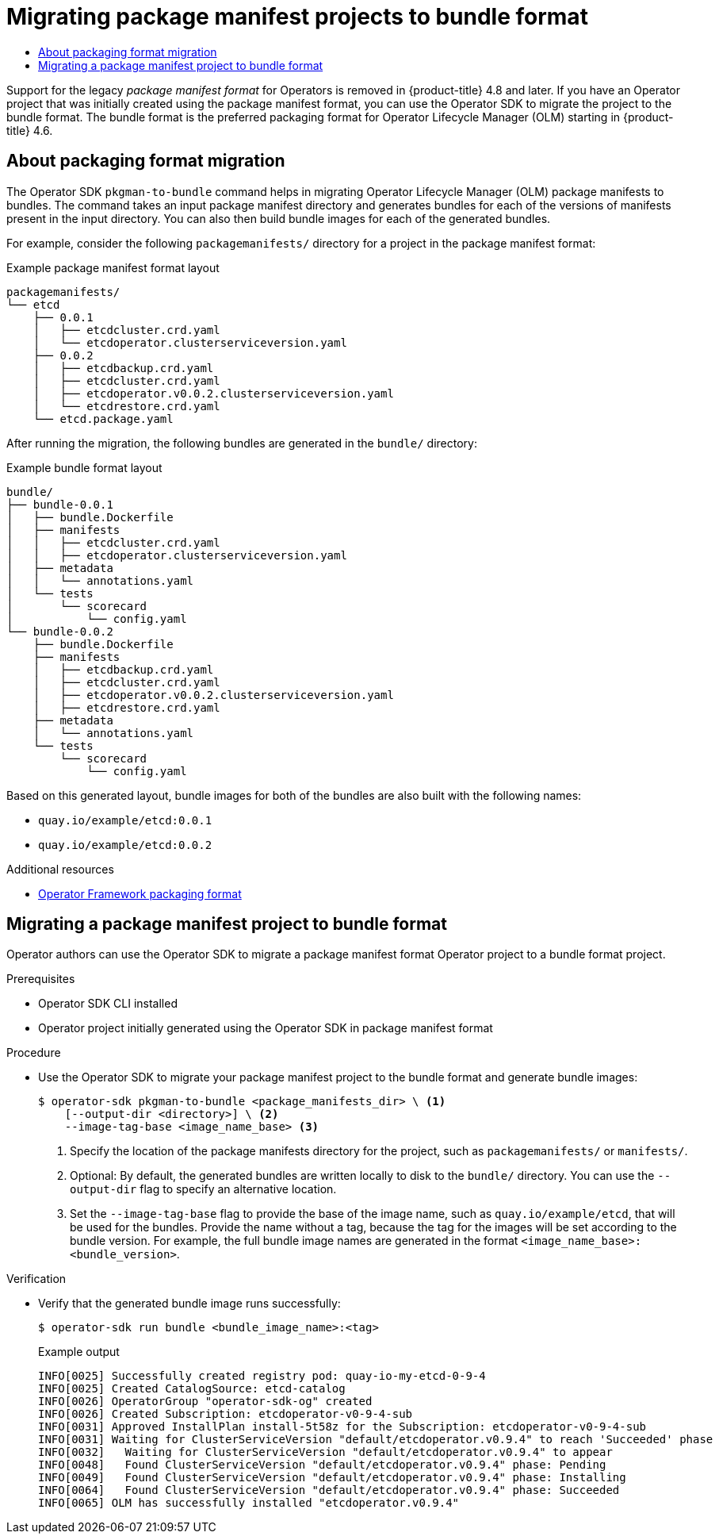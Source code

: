 :_mod-docs-content-type: ASSEMBLY
[id="osdk-pkgman-to-bundle"]
= Migrating package manifest projects to bundle format
// The {product-title} attribute provides the context-sensitive name of the relevant OpenShift distribution, for example, "OpenShift Container Platform" or "OKD". The {product-version} attribute provides the product version relative to the distribution, for example "4.9".
// {product-title} and {product-version} are parsed when AsciiBinder queries the _distro_map.yml file in relation to the base branch of a pull request.
// See https://github.com/openshift/openshift-docs/blob/main/contributing_to_docs/doc_guidelines.adoc#product-name-and-version for more information on this topic.
// Other common attributes are defined in the following lines:
:data-uri:
:icons:
:experimental:
:toc: macro
:toc-title:
:imagesdir: images
:prewrap!:
:op-system-first: Red Hat Enterprise Linux CoreOS (RHCOS)
:op-system: RHCOS
:op-system-lowercase: rhcos
:op-system-base: RHEL
:op-system-base-full: Red Hat Enterprise Linux (RHEL)
:op-system-version: 8.x
:tsb-name: Template Service Broker
:kebab: image:kebab.png[title="Options menu"]
:rh-openstack-first: Red Hat OpenStack Platform (RHOSP)
:rh-openstack: RHOSP
:ai-full: Assisted Installer
:ai-version: 2.3
:cluster-manager-first: Red Hat OpenShift Cluster Manager
:cluster-manager: OpenShift Cluster Manager
:cluster-manager-url: link:https://console.redhat.com/openshift[OpenShift Cluster Manager Hybrid Cloud Console]
:cluster-manager-url-pull: link:https://console.redhat.com/openshift/install/pull-secret[pull secret from the Red Hat OpenShift Cluster Manager]
:insights-advisor-url: link:https://console.redhat.com/openshift/insights/advisor/[Insights Advisor]
:hybrid-console: Red Hat Hybrid Cloud Console
:hybrid-console-second: Hybrid Cloud Console
:oadp-first: OpenShift API for Data Protection (OADP)
:oadp-full: OpenShift API for Data Protection
:oc-first: pass:quotes[OpenShift CLI (`oc`)]
:product-registry: OpenShift image registry
:rh-storage-first: Red Hat OpenShift Data Foundation
:rh-storage: OpenShift Data Foundation
:rh-rhacm-first: Red Hat Advanced Cluster Management (RHACM)
:rh-rhacm: RHACM
:rh-rhacm-version: 2.8
:sandboxed-containers-first: OpenShift sandboxed containers
:sandboxed-containers-operator: OpenShift sandboxed containers Operator
:sandboxed-containers-version: 1.3
:sandboxed-containers-version-z: 1.3.3
:sandboxed-containers-legacy-version: 1.3.2
:cert-manager-operator: cert-manager Operator for Red Hat OpenShift
:secondary-scheduler-operator-full: Secondary Scheduler Operator for Red Hat OpenShift
:secondary-scheduler-operator: Secondary Scheduler Operator
// Backup and restore
:velero-domain: velero.io
:velero-version: 1.11
:launch: image:app-launcher.png[title="Application Launcher"]
:mtc-short: MTC
:mtc-full: Migration Toolkit for Containers
:mtc-version: 1.8
:mtc-version-z: 1.8.0
// builds (Valid only in 4.11 and later)
:builds-v2title: Builds for Red Hat OpenShift
:builds-v2shortname: OpenShift Builds v2
:builds-v1shortname: OpenShift Builds v1
//gitops
:gitops-title: Red Hat OpenShift GitOps
:gitops-shortname: GitOps
:gitops-ver: 1.1
:rh-app-icon: image:red-hat-applications-menu-icon.jpg[title="Red Hat applications"]
//pipelines
:pipelines-title: Red Hat OpenShift Pipelines
:pipelines-shortname: OpenShift Pipelines
:pipelines-ver: pipelines-1.12
:pipelines-version-number: 1.12
:tekton-chains: Tekton Chains
:tekton-hub: Tekton Hub
:artifact-hub: Artifact Hub
:pac: Pipelines as Code
//odo
:odo-title: odo
//OpenShift Kubernetes Engine
:oke: OpenShift Kubernetes Engine
//OpenShift Platform Plus
:opp: OpenShift Platform Plus
//openshift virtualization (cnv)
:VirtProductName: OpenShift Virtualization
:VirtVersion: 4.14
:KubeVirtVersion: v0.59.0
:HCOVersion: 4.14.0
:CNVNamespace: openshift-cnv
:CNVOperatorDisplayName: OpenShift Virtualization Operator
:CNVSubscriptionSpecSource: redhat-operators
:CNVSubscriptionSpecName: kubevirt-hyperconverged
:delete: image:delete.png[title="Delete"]
//distributed tracing
:DTProductName: Red Hat OpenShift distributed tracing platform
:DTShortName: distributed tracing platform
:DTProductVersion: 2.9
:JaegerName: Red Hat OpenShift distributed tracing platform (Jaeger)
:JaegerShortName: distributed tracing platform (Jaeger)
:JaegerVersion: 1.47.0
:OTELName: Red Hat OpenShift distributed tracing data collection
:OTELShortName: distributed tracing data collection
:OTELOperator: Red Hat OpenShift distributed tracing data collection Operator
:OTELVersion: 0.81.0
:TempoName: Red Hat OpenShift distributed tracing platform (Tempo)
:TempoShortName: distributed tracing platform (Tempo)
:TempoOperator: Tempo Operator
:TempoVersion: 2.1.1
//logging
:logging-title: logging subsystem for Red Hat OpenShift
:logging-title-uc: Logging subsystem for Red Hat OpenShift
:logging: logging subsystem
:logging-uc: Logging subsystem
//serverless
:ServerlessProductName: OpenShift Serverless
:ServerlessProductShortName: Serverless
:ServerlessOperatorName: OpenShift Serverless Operator
:FunctionsProductName: OpenShift Serverless Functions
//service mesh v2
:product-dedicated: Red Hat OpenShift Dedicated
:product-rosa: Red Hat OpenShift Service on AWS
:SMProductName: Red Hat OpenShift Service Mesh
:SMProductShortName: Service Mesh
:SMProductVersion: 2.4.4
:MaistraVersion: 2.4
//Service Mesh v1
:SMProductVersion1x: 1.1.18.2
//Windows containers
:productwinc: Red Hat OpenShift support for Windows Containers
// Red Hat Quay Container Security Operator
:rhq-cso: Red Hat Quay Container Security Operator
// Red Hat Quay
:quay: Red Hat Quay
:sno: single-node OpenShift
:sno-caps: Single-node OpenShift
//TALO and Redfish events Operators
:cgu-operator-first: Topology Aware Lifecycle Manager (TALM)
:cgu-operator-full: Topology Aware Lifecycle Manager
:cgu-operator: TALM
:redfish-operator: Bare Metal Event Relay
//Formerly known as CodeReady Containers and CodeReady Workspaces
:openshift-local-productname: Red Hat OpenShift Local
:openshift-dev-spaces-productname: Red Hat OpenShift Dev Spaces
// Factory-precaching-cli tool
:factory-prestaging-tool: factory-precaching-cli tool
:factory-prestaging-tool-caps: Factory-precaching-cli tool
:openshift-networking: Red Hat OpenShift Networking
// TODO - this probably needs to be different for OKD
//ifdef::openshift-origin[]
//:openshift-networking: OKD Networking
//endif::[]
// logical volume manager storage
:lvms-first: Logical volume manager storage (LVM Storage)
:lvms: LVM Storage
//Operator SDK version
:osdk_ver: 1.31.0
//Operator SDK version that shipped with the previous OCP 4.x release
:osdk_ver_n1: 1.28.0
//Next-gen (OCP 4.14+) Operator Lifecycle Manager, aka "v1"
:olmv1: OLM 1.0
:olmv1-first: Operator Lifecycle Manager (OLM) 1.0
:ztp-first: GitOps Zero Touch Provisioning (ZTP)
:ztp: GitOps ZTP
:3no: three-node OpenShift
:3no-caps: Three-node OpenShift
:run-once-operator: Run Once Duration Override Operator
// Web terminal
:web-terminal-op: Web Terminal Operator
:devworkspace-op: DevWorkspace Operator
:secrets-store-driver: Secrets Store CSI driver
:secrets-store-operator: Secrets Store CSI Driver Operator
//AWS STS
:sts-first: Security Token Service (STS)
:sts-full: Security Token Service
:sts-short: STS
//Cloud provider names
//AWS
:aws-first: Amazon Web Services (AWS)
:aws-full: Amazon Web Services
:aws-short: AWS
//GCP
:gcp-first: Google Cloud Platform (GCP)
:gcp-full: Google Cloud Platform
:gcp-short: GCP
//alibaba cloud
:alibaba: Alibaba Cloud
// IBM Cloud VPC
:ibmcloudVPCProductName: IBM Cloud VPC
:ibmcloudVPCRegProductName: IBM(R) Cloud VPC
// IBM Cloud
:ibm-cloud-bm: IBM Cloud Bare Metal (Classic)
:ibm-cloud-bm-reg: IBM Cloud(R) Bare Metal (Classic)
// IBM Power
:ibmpowerProductName: IBM Power
:ibmpowerRegProductName: IBM(R) Power
// IBM zSystems
:ibmzProductName: IBM Z
:ibmzRegProductName: IBM(R) Z
:linuxoneProductName: IBM(R) LinuxONE
//Azure
:azure-full: Microsoft Azure
:azure-short: Azure
//vSphere
:vmw-full: VMware vSphere
:vmw-short: vSphere
//Oracle
:oci-first: Oracle(R) Cloud Infrastructure
:oci: OCI
:ocvs-first: Oracle(R) Cloud VMware Solution (OCVS)
:ocvs: OCVS
:context: osdk-pkgman-to-bundle

toc::[]

Support for the legacy _package manifest format_ for Operators is removed in {product-title} 4.8 and later. If you have an Operator project that was initially created using the package manifest format, you can use the Operator SDK to migrate the project to the bundle format. The bundle format is the preferred packaging format for Operator Lifecycle Manager (OLM) starting in {product-title} 4.6.
//Consider updating this during the 4.10 to 4.11 version scrub.

:leveloffset: +1

// Module included in the following assemblies:
//
// * operators/operator_sdk/osdk-pkgman-to-bundle.adoc

:_mod-docs-content-type: CONCEPT
[id="osdk-about-pkg-format-migration_{context}"]
= About packaging format migration

The Operator SDK `pkgman-to-bundle` command helps in migrating Operator Lifecycle Manager (OLM) package manifests to bundles. The command takes an input package manifest directory and generates bundles for each of the versions of manifests present in the input directory. You can also then build bundle images for each of the generated bundles.

For example, consider the following `packagemanifests/` directory for a project in the package manifest format:

.Example package manifest format layout
[source,terminal]
----
packagemanifests/
└── etcd
    ├── 0.0.1
    │   ├── etcdcluster.crd.yaml
    │   └── etcdoperator.clusterserviceversion.yaml
    ├── 0.0.2
    │   ├── etcdbackup.crd.yaml
    │   ├── etcdcluster.crd.yaml
    │   ├── etcdoperator.v0.0.2.clusterserviceversion.yaml
    │   └── etcdrestore.crd.yaml
    └── etcd.package.yaml
----

After running the migration, the following bundles are generated in the `bundle/` directory:

.Example bundle format layout
[source,terminal]
----
bundle/
├── bundle-0.0.1
│   ├── bundle.Dockerfile
│   ├── manifests
│   │   ├── etcdcluster.crd.yaml
│   │   ├── etcdoperator.clusterserviceversion.yaml
│   ├── metadata
│   │   └── annotations.yaml
│   └── tests
│       └── scorecard
│           └── config.yaml
└── bundle-0.0.2
    ├── bundle.Dockerfile
    ├── manifests
    │   ├── etcdbackup.crd.yaml
    │   ├── etcdcluster.crd.yaml
    │   ├── etcdoperator.v0.0.2.clusterserviceversion.yaml
    │   ├── etcdrestore.crd.yaml
    ├── metadata
    │   └── annotations.yaml
    └── tests
        └── scorecard
            └── config.yaml
----

Based on this generated layout, bundle images for both of the bundles are also built with the following names:

* `quay.io/example/etcd:0.0.1`
* `quay.io/example/etcd:0.0.2`

:leveloffset!:

[role="_additional-resources"]
.Additional resources
* xref:../../operators/understanding/olm-packaging-format.adoc#olm-packaging-format[Operator Framework packaging format]

:leveloffset: +1

// Module included in the following assemblies:
//
// * operators/operator_sdk/osdk-pkgman-to-bundle.adoc

:_mod-docs-content-type: PROCEDURE
[id="osdk-migrating-pkgman_{context}"]
= Migrating a package manifest project to bundle format

Operator authors can use the Operator SDK to migrate a package manifest format Operator project to a bundle format project.

.Prerequisites

* Operator SDK CLI installed
* Operator project initially generated using the Operator SDK in package manifest format

.Procedure

* Use the Operator SDK to migrate your package manifest project to the bundle format and generate bundle images:
+
[source,terminal]
----
$ operator-sdk pkgman-to-bundle <package_manifests_dir> \ <1>
    [--output-dir <directory>] \ <2>
    --image-tag-base <image_name_base> <3>
----
<1> Specify the location of the package manifests directory for the project, such as `packagemanifests/` or `manifests/`.
<2> Optional: By default, the generated bundles are written locally to disk to the `bundle/` directory. You can use the `--output-dir` flag to specify an alternative location.
<3> Set the `--image-tag-base` flag to provide the base of the image name, such as `quay.io/example/etcd`, that will be used for the bundles. Provide the name without a tag, because the tag for the images will be set according to the bundle version. For example, the full bundle image names are generated in the format `<image_name_base>:<bundle_version>`.

////
Reinsert in place after https://bugzilla.redhat.com/show_bug.cgi?id=1967369 is fixed:

    [--build-cmd <command>] \ <3>

<3> Optional: Specify the build command for building container images using the `--build-cmd` flag. The default build command is `docker build`. The command must be in your `PATH`, otherwise you must provide a fully qualified path name.
////

.Verification

* Verify that the generated bundle image runs successfully:
+
[source,terminal]
----
$ operator-sdk run bundle <bundle_image_name>:<tag>
----
+
.Example output
[source,terminal]
----
INFO[0025] Successfully created registry pod: quay-io-my-etcd-0-9-4
INFO[0025] Created CatalogSource: etcd-catalog
INFO[0026] OperatorGroup "operator-sdk-og" created
INFO[0026] Created Subscription: etcdoperator-v0-9-4-sub
INFO[0031] Approved InstallPlan install-5t58z for the Subscription: etcdoperator-v0-9-4-sub
INFO[0031] Waiting for ClusterServiceVersion "default/etcdoperator.v0.9.4" to reach 'Succeeded' phase
INFO[0032]   Waiting for ClusterServiceVersion "default/etcdoperator.v0.9.4" to appear
INFO[0048]   Found ClusterServiceVersion "default/etcdoperator.v0.9.4" phase: Pending
INFO[0049]   Found ClusterServiceVersion "default/etcdoperator.v0.9.4" phase: Installing
INFO[0064]   Found ClusterServiceVersion "default/etcdoperator.v0.9.4" phase: Succeeded
INFO[0065] OLM has successfully installed "etcdoperator.v0.9.4"
----

:leveloffset!:

//# includes=_attributes/common-attributes,modules/osdk-about-pkg-format-migration,modules/osdk-migrating-pkgman
